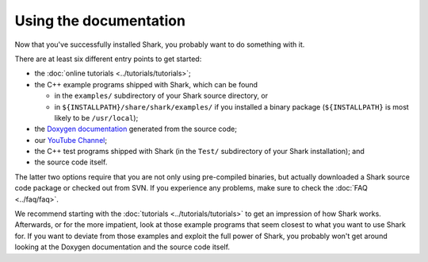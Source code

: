 Using the documentation
=======================

Now that you've successfully installed Shark, you probably
want to do something with it.

There are at least six different entry points to get started:

*  the :doc:`online tutorials <../tutorials/tutorials>`;
*  the C++ example programs shipped with Shark, which can be found

   * in the ``examples/`` subdirectory of your Shark source
     directory, or

   * in ``${INSTALLPATH}/share/shark/examples/`` if you installed a
     binary package (``${INSTALLPATH}`` is most likely to be
     ``/usr/local``);

*  the `Doxygen documentation <../../../../../doxygen_pages/html/annotated.html>`_ generated from the source code;
*  our `YouTube Channel <http://www.youtube.com/user/SharkMLLibrary>`_;
*  the C++ test programs shipped with Shark (in the ``Test/`` subdirectory of your Shark installation); and
*  the source code itself.

The latter two options require that you are not only using pre-compiled binaries,
but actually downloaded a Shark source code package or checked out from SVN.
If you experience any problems, make sure to check the :doc:`FAQ <../faq/faq>`.

We recommend starting with the :doc:`tutorials <../tutorials/tutorials>` to get
an impression of how Shark works. Afterwards, or for the more impatient, look at
those example programs that seem closest to what you want to use
Shark for. If you want to deviate from those examples and exploit
the full power of Shark, you probably won't get around looking at
the Doxygen documentation and the source code itself.
